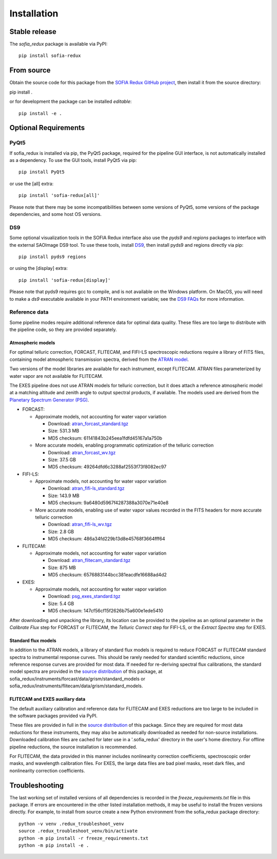 ============
Installation
============

Stable release
--------------

The `sofia_redux` package is available via PyPI::

   pip install sofia-redux


From source
-----------

Obtain the source code for this package from the `SOFIA Redux GitHub project
<https://github.com/SOFIA-USRA/sofia_redux>`__, then install it from the
source directory:

pip install .

or for development the package can be installed *editable*::

   pip install -e .

Optional Requirements
---------------------

PyQt5
^^^^^

If sofia_redux is installed via pip, the PyQt5 package, required for
the pipeline GUI interface, is not automatically installed as a dependency.
To use the GUI tools, install PyQt5 via pip::

  pip install PyQt5

or use the [all] extra::

  pip install 'sofia-redux[all]'

Please note that there may be some incompatibilities between some versions
of PyQt5, some versions of the package dependencies, and some host OS versions.

DS9
^^^

Some optional visualization tools in the SOFIA Redux interface also
use the `pyds9` and `regions` packages to interface with the external
SAOImage DS9 tool. To use these tools, install
`DS9 <https://sites.google.com/cfa.harvard.edu/saoimageds9>`__, then
install pyds9 and regions directly via pip::

  pip install pyds9 regions

or using the [display] extra::

  pip install 'sofia-redux[display]'

Please note that pyds9 requires gcc to compile, and is not available
on the Windows platform.  On MacOS, you will need to make a `ds9`
executable available in your PATH environment variable; see the
`DS9 FAQs <http://ds9.si.edu/doc/faq.html#MacOSX>`__ for more information.

Reference data
^^^^^^^^^^^^^^

Some pipeline modes require additional reference data for optimal data
quality.  These files are too large to distribute with the pipeline code,
so they are provided separately.

Atmospheric models
~~~~~~~~~~~~~~~~~~
For optimal telluric correction, FORCAST, FLITECAM, and FIFI-LS spectroscopic
reductions require a library of FITS files, containing model atmospheric
transmission spectra, derived from the
`ATRAN model <https://atran.arc.nasa.gov/cgi-bin/atran/atran.cgi>`__.

Two versions of the model libraries are available for each instrument, except
FLITECAM.  ATRAN files parameterized by water vapor are not available for
FLITECAM.

The EXES pipeline does not use ATRAN models for telluric correction, but it
does attach a reference atmospheric model at a matching altitude and zenith
angle to output spectral products, if available. The models used are derived
from the `Planetary Spectrum Generator (PSG) <https://psg.gsfc.nasa.gov/>`__.

- FORCAST:

  - Approximate models, not accounting for water vapor variation

    - Download: `atran_forcast_standard.tgz <https://irsa.ipac.caltech.edu/data/SOFIA/ATRAN_FITS/atran_forcast_standard.tgz>`__
    - Size: 531.3 MB
    - MD5 checksum: 61141843b245eea1fdfd45167a1a750b

  - More accurate models, enabling programmatic optimization of
    the telluric correction

    - Download: `atran_forcast_wv.tgz <https://irsa.ipac.caltech.edu/data/SOFIA/ATRAN_FITS/atran_forcast_wv.tgz>`__
    - Size: 37.5 GB
    - MD5 checksum: 49264dfd6c3288af2553f73f8082ec97

- FIFI-LS:

  - Approximate models, not accounting for water vapor variation

    - Download: `atran_fifi-ls_standard.tgz <https://irsa.ipac.caltech.edu/data/SOFIA/ATRAN_FITS/atran_fifi-ls_standard.tgz>`__
    - Size: 143.9 MB
    - MD5 checksum: 9a6480d5967f4287388a3070e71e40e8

  - More accurate models, enabling use of water vapor values
    recorded in the FITS headers for more accurate telluric correction

    - Download: `atran_fifi-ls_wv.tgz <https://irsa.ipac.caltech.edu/data/SOFIA/ATRAN_FITS/atran_fifi-ls_wv.tgz>`__
    - Size: 2.8 GB
    - MD5 checksum: 486a34fd229b13d8e45768f3664fff64

- FLITECAM:

  - Approximate models, not accounting for water vapor variation

    - Download: `atran_flitecam_standard.tgz <https://irsa.ipac.caltech.edu/data/SOFIA/ATRAN_FITS/atran_flitecam_standard.tgz>`__
    - Size: 875 MB
    - MD5 checksum: 6576883144bcc381eacdfe16688ad4d2

- EXES:

  - Approximate models, not accounting for water vapor variation

    - Download: `psg_exes_standard.tgz <https://irsa.ipac.caltech.edu/data/SOFIA/ATRAN_FITS/psg_exes_standard.tgz>`__
    - Size: 5.4 GB
    - MD5 checksum: 147cf56cf15f2626b75a600e1ede5410


After downloading and unpacking the library, its location can be provided
to the pipeline as an optional parameter in the *Calibrate Flux* step for
FORCAST or FLITECAM, the *Telluric Correct* step for FIFI-LS, or the
*Extract Spectra* step for EXES.

Standard flux models
~~~~~~~~~~~~~~~~~~~~
In addition to the ATRAN models, a library of standard flux models is
required to reduce FORCAST or FLITECAM standard spectra to instrumental
response curves. This should be rarely needed for standard scientific reductions,
since reference response curves are provided for most data.  If needed for
re-deriving spectral flux calibrations, the standard model spectra are
provided in the
`source distribution <https://github.com/SOFIA-USRA/sofia_redux>`__ of
this package, at sofia_redux/instruments/forcast/data/grism/standard_models
or sofia_redux/instruments/flitecam/data/grism/standard_models.

FLITECAM and EXES auxiliary data
~~~~~~~~~~~~~~~~~~~~~~~~~~~~~~~~
The default auxiliary calibration and reference data for FLITECAM and
EXES reductions are too large to be included in the software packages
provided via PyPI.

These files are provided in full in the
`source distribution <https://github.com/SOFIA-USRA/sofia_redux>`__ of
this package.  Since they are required for most data reductions for these
instruments, they may also be automatically downloaded as needed for
non-source installations.  Downloaded calibration
files are cached for later use in a '.sofia_redux' directory in the user's
home directory. For offline pipeline reductions, the source installation
is recommended.

For FLITECAM, the data provided in this manner includes nonlinearity
correction coefficients, spectroscopic order masks, and wavelength
calibration files.  For EXES, the large data files are bad pixel masks,
reset dark files, and nonlinearity correction coefficients.


Troubleshooting
---------------

The last working set of installed versions of all dependencies is recorded in the
`freeze_requirements.txt`
file in this package. If errors are encountered in the other listed installation
methods, it may be useful to install the frozen versions directly. For example, to install
from source create a new Python environment from the sofia_redux package
directory::

   python -v venv .redux_troubleshoot_venv
   source .redux_troubleshoot_venv/bin/activate
   python -m pip install -r freeze_requirements.txt
   python -m pip install -e .


